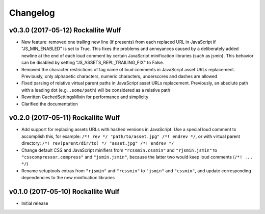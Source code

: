 Changelog
=========

v0.3.0 (2017-05-12) Rockallite Wulf
-----------------------------------

- New feature: removed one trailing new line (if presents) from each replaced
  URL in JavaScript if "JS_MIN_ENABLED" is set to True. This fixes the problems
  and annoyances caused by a deliberately added newline at the end of each loud
  comment by certain JavaScript minification libraries (such as jsmin). This
  behavior can be disabled by setting "JS_ASSETS_REPL_TRAILING_FIX" to False.

- Removed the character restrictions of tag name of loud comments in JavaScript
  asset URLs replacement. Previously, only alphabetic characters, numeric
  characters, underscores and dashes are allowed

- Fixed parsing of relative virtual parent paths in JavaScript asset URLs
  replacement. Previously, an absolute path with a leading dot
  (e.g. ``.some/path``) will be considered as a relative path

- Rewritten CachedSettingsMixin for performance and simplicity

- Clarified the documentation

v0.2.0 (2017-05-11) Rockallite Wulf
-----------------------------------

- Add support for replacing assets URLs with hashed versions in JavaScript.
  Use a special loud comment to accomplish this, for example:
  ``/*! rev */ "path/to/asset.jpg" /*! endrev */``, or with virtual parent
  directory: ``/*! rev(parent/dir/to) */ "asset.jpg" /*! endrev */``

- Change default CSS and JavaScript minifiers from ``"rcssmin.cssmin"`` and
  ``"rjsmin.jsmin"`` to ``"csscompressor.compress"`` and ``"jsmin.jsmin"``,
  because the latter two would keep loud comments (``/*! ... */``)

- Rename setuptools extras from ``"rjsmin"`` and ``"rcssmin"`` to ``"jsmin"``
  and ``"cssmin"``, and update corresponding dependencies to the new
  minification libraries


v0.1.0 (2017-05-10) Rockallite Wulf
-----------------------------------

- Initial release